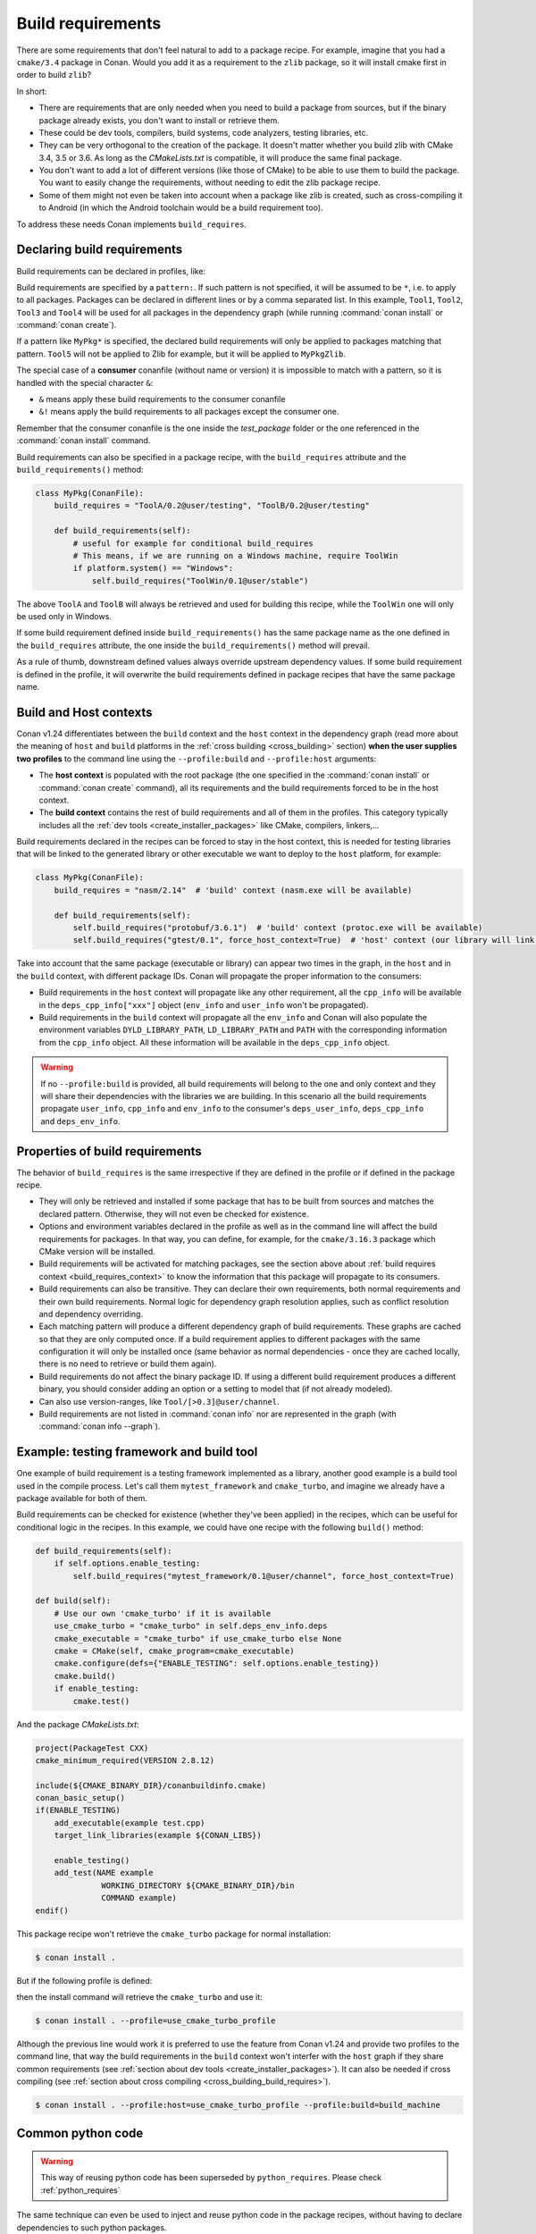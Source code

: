 .. _build_requires:

Build requirements
==================

There are some requirements that don't feel natural to add to a package recipe. For example, imagine that you had a ``cmake/3.4`` package in
Conan. Would you add it as a requirement to the ``zlib`` package, so it will install cmake first in order to build ``zlib``?

In short:

- There are requirements that are only needed when you need to build a package from sources, but if the binary package already exists, you
  don't want to install or retrieve them.
- These could be dev tools, compilers, build systems, code analyzers, testing libraries, etc.
- They can be very orthogonal to the creation of the package. It doesn't matter whether you build zlib with CMake 3.4, 3.5 or 3.6. As long
  as the *CMakeLists.txt* is compatible, it will produce the same final package.
- You don't want to add a lot of different versions (like those of CMake) to be able to use them to build the package. You want to easily
  change the requirements, without needing to edit the zlib package recipe.
- Some of them might not even be taken into account when a package like zlib is created, such as cross-compiling it to Android (in which
  the Android toolchain would be a build requirement too).

To address these needs Conan implements ``build_requires``.


Declaring build requirements
----------------------------

Build requirements can be declared in profiles, like:

.. code-block:: ini
   :caption: my_profile

    [build_requires]
    Tool1/0.1@user/channel
    Tool2/0.1@user/channel, Tool3/0.1@user/channel
    *: Tool4/0.1@user/channel
    MyPkg*: Tool5/0.1@user/channel
    &: Tool6/0.1@user/channel
    &!: Tool7/0.1@user/channel

Build requirements are specified by a ``pattern:``. If such pattern is not specified, it will be assumed to be ``*``, i.e. to apply to all
packages. Packages can be declared in different lines or by a comma separated list. In this example, ``Tool1``, ``Tool2``, ``Tool3`` and
``Tool4`` will be used for all packages in the dependency graph (while running :command:`conan install` or :command:`conan create`).

If a pattern like ``MyPkg*`` is specified, the declared build requirements will only be applied to packages matching that pattern. ``Tool5``
will not be applied to Zlib for example, but it will be applied to ``MyPkgZlib``.

The special case of a **consumer** conanfile (without name or version) it is impossible to match with a pattern, so it is handled with the
special character ``&``:

- ``&`` means apply these build requirements to the consumer conanfile
- ``&!`` means apply the build requirements to all packages except the consumer one.

Remember that the consumer conanfile is the one inside the *test_package* folder or the one referenced in the :command:`conan install`
command.

Build requirements can also be specified in a package recipe, with the ``build_requires`` attribute and the ``build_requirements()`` method:

.. code-block:: python

    class MyPkg(ConanFile):
        build_requires = "ToolA/0.2@user/testing", "ToolB/0.2@user/testing"

        def build_requirements(self):
            # useful for example for conditional build_requires
            # This means, if we are running on a Windows machine, require ToolWin
            if platform.system() == "Windows":
                self.build_requires("ToolWin/0.1@user/stable")

The above ``ToolA`` and ``ToolB`` will always be retrieved and used for building this recipe, while the ``ToolWin`` one will only be used
only in Windows.

If some build requirement defined inside ``build_requirements()`` has the same package name as the one defined in the ``build_requires``
attribute, the one inside the ``build_requirements()`` method will prevail.

As a rule of thumb, downstream defined values always override upstream dependency values. If some build requirement is defined in the
profile, it will overwrite the build requirements defined in package recipes that have the same package name.


.. _build_requires_context:

Build and Host contexts
-----------------------

Conan v1.24 differentiates between the ``build`` context and the ``host`` context in the dependency graph (read more about
the meaning of ``host`` and ``build`` platforms in the :ref:`cross building <cross_building>` section) **when the user
supplies two profiles** to the command line using the ``--profile:build`` and ``--profile:host`` arguments:

* The **host context** is populated with the root package (the one specified in the :command:`conan install` or :command:`conan create` command),
  all its requirements and the build requirements forced to be in the host context.
* The **build context** contains the rest of  build requirements and all of them in the profiles. This category typically
  includes all the :ref:`dev tools <create_installer_packages>` like CMake, compilers, linkers,...


Build requirements declared in the recipes can be forced to stay in the host context, this is needed for testing libraries that will
be linked to the generated library or other executable we want to deploy to the ``host`` platform, for example:

.. code-block:: python

    class MyPkg(ConanFile):
        build_requires = "nasm/2.14"  # 'build' context (nasm.exe will be available)

        def build_requirements(self):
            self.build_requires("protobuf/3.6.1")  # 'build' context (protoc.exe will be available)
            self.build_requires("gtest/0.1", force_host_context=True)  # 'host' context (our library will link with it)


Take into account that the same package (executable or library) can appear two times in the graph, in the ``host`` and
in the ``build`` context, with different package IDs. Conan will propagate the proper information to the consumers:

* Build requirements in the ``host`` context will propagate like any other requirement, all the ``cpp_info`` will be
  available in the ``deps_cpp_info["xxx"]`` object (``env_info`` and ``user_info`` won't be propagated).
* Build requirements in the ``build`` context will propagate all the ``env_info`` and Conan will also populate the
  environment variables ``DYLD_LIBRARY_PATH``, ``LD_LIBRARY_PATH`` and ``PATH`` with the corresponding information from
  the ``cpp_info`` object. All these information will be available in the ``deps_cpp_info`` object.


.. warning::

    If no ``--profile:build`` is provided, all build requirements will belong to the one and only context and they will share
    their dependencies with the libraries we are building. In this scenario all the build requirements propagate ``user_info``,
    ``cpp_info`` and ``env_info`` to the consumer's ``deps_user_info``, ``deps_cpp_info`` and ``deps_env_info``.


Properties of build requirements
--------------------------------

The behavior of ``build_requires`` is the same irrespective if they are defined in the profile or if defined in the package recipe.

- They will only be retrieved and installed if some package that has to be built from sources and matches the declared pattern. Otherwise,
  they will not even be checked for existence.
- Options and environment variables declared in the profile as well as in the command line will affect the build requirements for packages.
  In that way, you can define, for example, for the ``cmake/3.16.3`` package which CMake version will be installed.
- Build requirements will be activated for matching packages, see the section above about :ref:`build requires context <build_requires_context>`
  to know the information that this package will propagate to its consumers.
- Build requirements can also be transitive. They can declare their own requirements, both normal requirements and their own build
  requirements. Normal logic for dependency graph resolution applies, such as conflict resolution and dependency overriding.
- Each matching pattern will produce a different dependency graph of build requirements. These graphs are cached so that they are only
  computed once. If a build requirement applies to different packages with the same configuration it will only be installed once (same
  behavior as normal dependencies - once they are cached locally, there is no need to retrieve or build them again).
- Build requirements do not affect the binary package ID. If using a different build requirement produces a different binary, you should
  consider adding an option or a setting to model that (if not already modeled).
- Can also use version-ranges, like ``Tool/[>0.3]@user/channel``.
- Build requirements are not listed in :command:`conan info` nor are represented in the graph (with :command:`conan info --graph`).


Example: testing framework and build tool
-----------------------------------------

One example of build requirement is a testing framework implemented as a library, another good example is a build tool used
in the compile process. Let's call them ``mytest_framework`` and ``cmake_turbo``, and imagine we already have a package available
for both of them.

Build requirements can be checked for existence (whether they've been applied) in the recipes, which can be useful for conditional logic in
the recipes. In this example, we could have one recipe with the following ``build()`` method:

.. code-block:: python

    def build_requirements(self):
        if self.options.enable_testing:
            self.build_requires("mytest_framework/0.1@user/channel", force_host_context=True)

    def build(self):
        # Use our own 'cmake_turbo' if it is available
        use_cmake_turbo = "cmake_turbo" in self.deps_env_info.deps
        cmake_executable = "cmake_turbo" if use_cmake_turbo else None
        cmake = CMake(self, cmake_program=cmake_executable)
        cmake.configure(defs={"ENABLE_TESTING": self.options.enable_testing})
        cmake.build()
        if enable_testing:
            cmake.test()

And the package *CMakeLists.txt*:

.. code-block:: cmake

    project(PackageTest CXX)
    cmake_minimum_required(VERSION 2.8.12)

    include(${CMAKE_BINARY_DIR}/conanbuildinfo.cmake)
    conan_basic_setup()
    if(ENABLE_TESTING)
        add_executable(example test.cpp)
        target_link_libraries(example ${CONAN_LIBS})

        enable_testing()
        add_test(NAME example
                  WORKING_DIRECTORY ${CMAKE_BINARY_DIR}/bin
                  COMMAND example)
    endif()

This package recipe won't retrieve the ``cmake_turbo`` package for normal installation:

.. code-block:: bash

    $ conan install .

But if the following profile is defined:

.. code-block:: ini
   :caption: use_cmake_turbo_profile

    [build_requires]
    cmake_turbo/0.1@user/channel

then the install command will retrieve the ``cmake_turbo`` and use it:

.. code-block:: bash

    $ conan install . --profile=use_cmake_turbo_profile


Although the previous line would work it is preferred to use the feature from Conan v1.24 and provide
two profiles to the command line, that way the build requirements in the ``build`` context won't 
interfer with the ``host`` graph if they share common requirements (see :ref:`section about dev tools <create_installer_packages>`).
It can also be needed if cross compiling (see :ref:`section about cross compiling <cross_building_build_requires>`).

.. code-block:: bash

    $ conan install . --profile:host=use_cmake_turbo_profile --profile:build=build_machine


Common python code
------------------

.. warning::

    This way of reusing python code has been superseded by ``python_requires``.
    Please check :ref:`python_requires`

The same technique can even be used to inject and reuse python code in the package recipes, without having to declare dependencies to such
python packages.

If a Conan package is defined to wrap and reuse the *mypythontool.py* file:

.. code-block:: python

    import os
    from conans import ConanFile

    class Tool(ConanFile):
        name = "PythonTool"
        version = "0.1"
        exports_sources = "mypythontool.py"

        def package(self):
            self.copy("mypythontool.py")

        def package_info(self):
            self.env_info.PYTHONPATH.append(self.package_folder)

Then if it is defined in a profile as a build require:

.. code-block:: text

    [build_requires]
    PythonTool/0.1@user/channel

such package can be reused in other recipes like this:

.. code-block:: python

    def build(self):
        self.run("mytool")
        import mypythontool
        self.output.info(mypythontool.hello_world())

